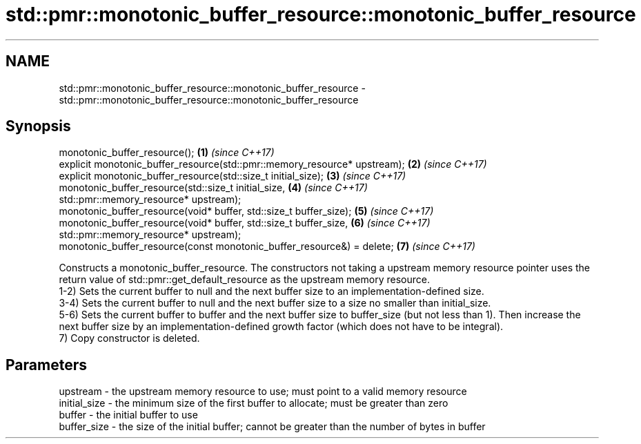 .TH std::pmr::monotonic_buffer_resource::monotonic_buffer_resource 3 "2020.03.24" "http://cppreference.com" "C++ Standard Libary"
.SH NAME
std::pmr::monotonic_buffer_resource::monotonic_buffer_resource \- std::pmr::monotonic_buffer_resource::monotonic_buffer_resource

.SH Synopsis

  monotonic_buffer_resource();                                             \fB(1)\fP \fI(since C++17)\fP
  explicit monotonic_buffer_resource(std::pmr::memory_resource* upstream); \fB(2)\fP \fI(since C++17)\fP
  explicit monotonic_buffer_resource(std::size_t initial_size);            \fB(3)\fP \fI(since C++17)\fP
  monotonic_buffer_resource(std::size_t initial_size,                      \fB(4)\fP \fI(since C++17)\fP
  std::pmr::memory_resource* upstream);
  monotonic_buffer_resource(void* buffer, std::size_t buffer_size);        \fB(5)\fP \fI(since C++17)\fP
  monotonic_buffer_resource(void* buffer, std::size_t buffer_size,         \fB(6)\fP \fI(since C++17)\fP
  std::pmr::memory_resource* upstream);
  monotonic_buffer_resource(const monotonic_buffer_resource&) = delete;    \fB(7)\fP \fI(since C++17)\fP

  Constructs a monotonic_buffer_resource. The constructors not taking a upstream memory resource pointer uses the return value of std::pmr::get_default_resource as the upstream memory resource.
  1-2) Sets the current buffer to null and the next buffer size to an implementation-defined size.
  3-4) Sets the current buffer to null and the next buffer size to a size no smaller than initial_size.
  5-6) Sets the current buffer to buffer and the next buffer size to buffer_size (but not less than 1). Then increase the next buffer size by an implementation-defined growth factor (which does not have to be integral).
  7) Copy constructor is deleted.

.SH Parameters


  upstream     - the upstream memory resource to use; must point to a valid memory resource
  initial_size - the minimum size of the first buffer to allocate; must be greater than zero
  buffer       - the initial buffer to use
  buffer_size  - the size of the initial buffer; cannot be greater than the number of bytes in buffer




